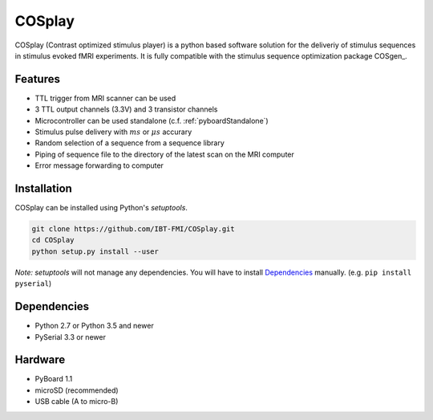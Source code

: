 COSplay
=======

.. image:: https://readthedocs.org/projects/cosplay/badge/?version=latest
  :target: http://cosplay.readthedocs.io/en/latest/?badge=latest
  :alt: Documentation Status
.. image:: https://travis-ci.org/IBT-FMI/COSplay.svg?branch=master
  :target: https://travis-ci.org/IBT-FMI/COSplay

COSplay (Contrast optimized stimulus player) is a python based software solution for the deliveriy of stimulus sequences in stimulus evoked fMRI experiments.
It is fully compatible with the stimulus sequence optimization package COSgen_. 

Features
--------

- TTL trigger from MRI scanner can be used
- 3 TTL output channels (3.3V) and 3 transistor channels
- Microcontroller can be used standalone (c.f. :ref:`pyboardStandalone`)
- Stimulus pulse delivery with  :math:`ms` or :math:`\mu s` accurary
- Random selection of a sequence from a sequence library
- Piping of sequence file to the directory of the latest scan on the MRI computer
- Error message forwarding to computer

Installation
------------

COSplay can be installed using Python's `setuptools`.

.. code-block:: console

   git clone https://github.com/IBT-FMI/COSplay.git
   cd COSplay
   python setup.py install --user

*Note:* `setuptools` will not manage any dependencies.
You will have to install Dependencies_ manually.
(e.g. ``pip install pyserial``)

Dependencies
------------

- Python 2.7 or Python 3.5 and newer
- PySerial 3.3 or newer

Hardware
--------

- PyBoard 1.1
- microSD (recommended)
- USB cable (A to micro-B)

.. _COSplay: https://github.com/IBT-FMI/COSgen
